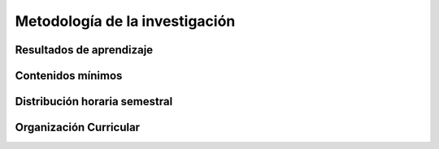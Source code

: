 ======================================
Metodología de la investigación
======================================

-------------------------------
Resultados de aprendizaje
-------------------------------

.. panels::
	:card: noshadow
	:column: col-lg-12	

	Identifica los elementos que debe contener un proyecto de investigación y conoce técnicas de expresión oral y escrita para generar proyectos de investigación

-------------------
Contenidos mínimos
-------------------

.. panels::
	:card: noshadow
	:column: col-lg-12	

	Esta asignatura se centra en conocer y aplicar las herramientas y técnicas para la expresión oral y la escritura, así como entender las diferentes metodologías de la investigación para que su quehacer en el diseño tengan un inicio reflexivo, a la vez que guarden una rigurosidad académica y conceptual.

------------------------------
Distribución horaria semestral
------------------------------


.. panels::
    :container: container pb-4
    :column: col-lg-3 col-sm-6 col-xs-6
    :card: noshadow

	:term:`ACD`
	^^^^^^^^^^^^^^^^^^^^^^^^^^
	32

	---

	:term:`APE`
	^^^^^^^^^^^^^^^^^^^^^^^^^^
	16

	---

	:term:`AA`
	^^^^^^^^^^^^^^^^^^^^^^^^^
	32

	---

	Total de horas
	^^^^^^^^^^^^^^^^^^^^^^^^^^
	80

------------------------
Organización Curricular
------------------------

.. panels::
    :container: container pb-4 
    :column: col-lg-6
    :card: noshadow

	.. rst-class:: colorinch
	
	Unidad 
	^^^^^^^^^
	Básica

	---

	Campo de formación
	^^^^^^^^^^^^^^^^^^^^^^^^^^
	Comunicación y Lenguajes
